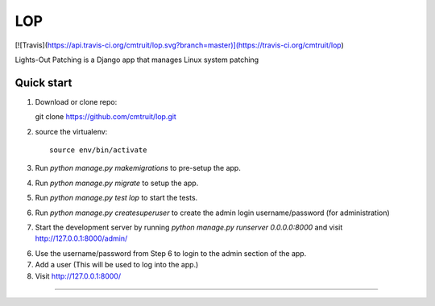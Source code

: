 =====
LOP
=====
[![Travis](https://api.travis-ci.org/cmtruit/lop.svg?branch=master)](https://travis-ci.org/cmtruit/lop)

Lights-Out Patching is a Django app that manages Linux system patching


Quick start
-----------

1. Download or clone repo::

   git clone https://github.com/cmtruit/lop.git

2. source the virtualenv::

     source env/bin/activate


3. Run `python manage.py makemigrations` to pre-setup the app.
4. Run `python manage.py migrate` to setup the app.  
5. Run `python manage.py test lop` to start the tests.
6. Run `python manage.py createsuperuser` to create the admin login username/password (for administration)

7. Start the development server by running `python manage.py runserver 0.0.0.0:8000` and visit http://127.0.0.1:8000/admin/

6. Use the username/password from Step 6 to login to the admin section of the app.

7. Add a user (This will be used to log into the app.)

8. Visit http://127.0.0.1:8000/

-----------------
